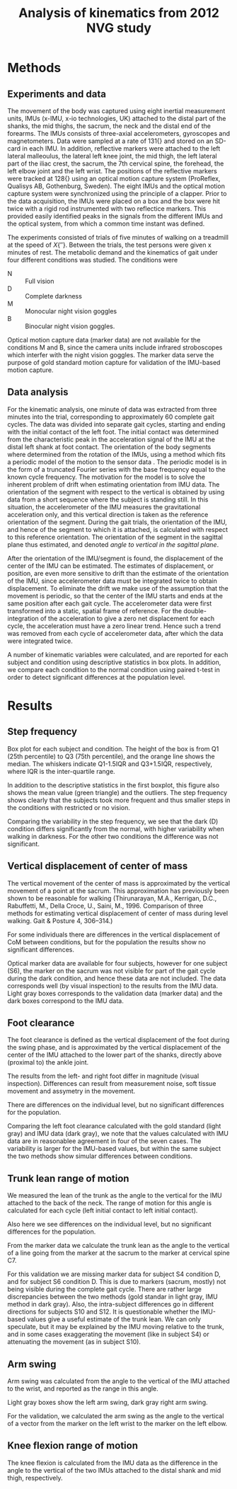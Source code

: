 #+OPTIONS: toc:nil num:nil
#+LaTeX_CLASS: koma-article 
#+LaTex_HEADER: \usepackage{khpreamble}

#+title: Analysis of kinematics from 2012 NVG study

* Methods
** Experiments and data
  The movement of the body was captured using eight inertial measurement units, IMUs (x-IMU, x-io technologies, UK) attached to the distal part of the shanks, the mid thighs, the sacrum, the neck and the distal end of the forearms. The IMUs consists of three-axial accelerometers, gyroscopes and magnetometers. Data were sampled at a rate of \unit{131}{\hertz} and stored on an SD-card in each IMU. In addition, reflective markers were attached to the left lateral malleoulus, the lateral left knee joint, the mid thigh, the left lateral part of the iliac crest, the sacrum, the 7th cervical spine, the forehead, the left elbow joint and the left wrist. The positions of the reflective markers were tracked at \unit{128}{\hertz} using an optical motion capture system (ProReflex, Qualisys AB, Gothenburg, Sweden). The eight IMUs and the optical motion capture system were synchronized using the principle of a clapper. Prior to the data acquisition, the IMUs were placed on a box and the box were hit twice with a rigid rod instrumented with two reflectice markers. This provided easily identified peaks in the signals from the different IMUs and the optical system, from which a common time instant was defined.

The experiments consisted of trials of five minutes of walking on a treadmill at the speed of \unit{X}{\meter\per\second}. Between the trials, the test persons were given x minutes of rest. The metabolic demand and the kinematics of gait under four different conditions was studied. The conditions were
- N :: Full vision
- D :: Complete darkness
- M :: Monocular night vision goggles
- B :: Binocular night vision goggles.

Optical motion capture data (marker data) are not available for the conditions M and B, since the camera units include infrared stroboscopes which interfer with the night vision goggles. The marker data serve the purpose of gold standard motion capture for validation of the IMU-based motion capture.

** Data analysis
For the kinematic analysis, one minute of data was extracted from three minutes into the trial, corresponding to approximately 60 complete gait cycles. The data was divided into separate gait cycles, starting and ending with the initial contact of the left foot. The initial contact was determined from the characteristic peak in the acceleration signal of the IMU at the distal left shank at foot contact. The orientation of the body segments where determined from the rotation of the IMUs, using a method which fits a periodic model of the motion to the sensor data \cite{Halvorsen16}. The periodic model is in the form of a truncated Fourier series with the base frequency equal to the known cycle frequency. The  motivation for the model is to solve the inherent problem of drift when estimating orientation from IMU data. The orientation of the segment with respect to the vertical is obtained by using data from a short sequence where the subject is standing still. In this situation, the accelerometer of the IMU measures the gravitational acceleration only, and this vertical direction is taken as the reference orientation of the segment. During the gait trials, the orientation of the IMU, and hence of the segment to which it is attached, is calculated with respect to this reference orientation. The orientation of the segment in the sagittal plane thus estimated, and denoted /angle to vertical in the sagittal plane/.

After the orientation of the IMU/segment is found, the displacement of the center of the IMU can be estimated. The estimates of displacement, or position, are even more sensitive to drift than the estimate of the orientation of the IMU, since accelerometer data must be integrated twice to obtain displacement. To eliminate the drift we make use of the assumption that the movement is periodic, so that the center of the IMU starts and ends at the same position after each gait cycle. The accelerometer data were first transformed into a static, spatial frame of reference. For the double-integration of the acceleration to give a zero net displacement for each cycle, the acceleration must have a zero linear trend. Hence such a trend was removed from each cycle of accelerometer data, after which the data were integrated twice.

A number of kinematic variables were calculated, and are reported for each subject and condition using descriptive statistics in box plots. In addition, we compare each condition to the normal condition using paired t-test in order to detect significant differences at the population level. 

* Results
** Step frequency
#+BEGIN_CENTER 
\includegraphics[width=\linewidth]{../notebooks/2017-11-27/Cycle-frequency-2017-11-27}
#+END_CENTER
Box plot for each subject and condition. The height of the box is from Q1 (25th percentile) to Q3 (75th percentile), and the orange line shows the median. The whiskers indicate Q1-1.5IQR and Q3+1.5IQR, respectively, where IQR is the inter-quartile range. 

#+BEGIN_CENTER 
 \includegraphics[width=0.6\linewidth]{../notebooks/2017-11-27/Cycle-frequency-comparisons-2017-11-27}
#+END_CENTER
In addition to the descriptive statistics in the first boxplot, this figure also shows the mean value (green triangle) and the outliers. The step frequency shows clearly that the subjects took more frequent and thus smaller steps in the conditions with restricted or no vision.
#+BEGIN_CENTER 
 \includegraphics[width=0.6\linewidth]{../notebooks/2017-11-27/Cycle-frequency-variability-comparisons-2017-11-27}
#+END_CENTER
Comparing the variability in the step frequency, we see that the dark (D) condition differs significantly from the normal, with higher variability when walking in darkness. For the other two conditions the difference was not significant.

** Vertical displacement of center of mass
The vertical movement of the center of mass is approximated by the vertical movement of a point at the sacrum. This approximation has previously been shown to be reasonable for walking (Thirunarayan, M.A., Kerrigan, D.C., Rabuffetti, M., Della Croce, U., Saini, M., 1996.
Comparison of three methods for estimating vertical displacement of center of
mass during level walking. Gait & Posture 4, 306–314.)

#+BEGIN_CENTER 
 \includegraphics[width=\linewidth]{../notebooks/2017-11-27/Vertical-displacement-of-CoM-2017-11-27}
#+END_CENTER

#+BEGIN_CENTER 
 \includegraphics[width=0.6\linewidth]{../notebooks/2017-11-27/Vertical-displacement-of-CoM,-comparison-to-N-2017-11-27}
#+END_CENTER

For some individuals there are differences in the vertical displacement of CoM between conditions, but for the population the results show no significant differences.

#+BEGIN_CENTER 
 \includegraphics[width=0.8\linewidth]{../notebooks/2017-11-27/Vertical-displacement,-validation-2017-11-27}
#+END_CENTER
Optical marker data are available for four subjects, however for one subject (S6), the marker on the sacrum was not visible for part of the gait cycle during the dark condition, and hence these data are not included. The data corresponds well (by visual inspection) to the results from the IMU data. Light gray boxes corresponds to the validation data (marker data) and the dark boxes correspond to the IMU data.

** Foot clearance
The foot clearance is defined as the vertical displacement of the foot during the swing phase, and is approximated by the vertical displacement of the center of the IMU attached to the lower part of the shanks, directly above (proximal to) the ankle joint. 
#+BEGIN_CENTER 
 \includegraphics[width=\linewidth]{../notebooks/2017-11-27/Foot-clearance,-left-and-right-2017-11-27}
#+END_CENTER

The results from the left- and right foot differ in magnitude (visual inspection). Differences can result from measurement noise, soft tissue movement and assymetry in the movement.

#+BEGIN_CENTER 
 \includegraphics[width=0.6\linewidth]{../notebooks/2017-11-27/Left-foot-clearance,-comparison-to-N-2017-11-27}
#+END_CENTER

#+BEGIN_CENTER 
 \includegraphics[width=0.6\linewidth]{../notebooks/2017-11-27/Right-foot-clearance,-comparison-to-N-2017-11-27}
#+END_CENTER
There are differences on the individual level, but no significant differences for the population.

#+BEGIN_CENTER 
 \includegraphics[width=0.8\linewidth]{../notebooks/2017-11-27/Left-foot-clearance,-validation-2017-11-27}
#+END_CENTER
Comparing the left foot clearance calculated with the gold standard (light gray) and IMU data (dark gray), we note that the values calculated with IMU data are in reasonablee agreement in four of the seven cases. The variability is larger for the IMU-based values, but within the same subject the two methods show simular differences between conditions.

** Trunk lean range of motion
We measured the lean of the trunk as the angle to the vertical for the IMU attached to the back of the neck. The range of motion for this angle is calculated for each cycle (left initial contact to left initial contact).
#+BEGIN_CENTER 
 \includegraphics[width=0.8\linewidth]{../notebooks/2017-11-27/Sagittal-RoM-of-the-trunk-2017-11-27}
#+END_CENTER

#+BEGIN_CENTER 
 \includegraphics[width=0.6\linewidth]{../notebooks/2017-11-27/Sagittal-RoM-of-the-trunk,-comparison-to-N-2017-11-27}
#+END_CENTER
Also here we see differences on the individual level, but no significant differences for the population.
   
From the marker data we calculate the trunk lean as the angle to the vertical of a line going from the marker at the sacrum to the marker at cervical spine C7. 
#+BEGIN_CENTER 
 \includegraphics[width=0.8\linewidth]{../notebooks/2017-11-27/Sagittal-RoM-of-the-trunk,-validation-2017-11-27}
#+END_CENTER
For this validation we are missing marker data for subject S4 condition D, and for subject S6 condition D. This is due to markers (sacrum, mostly) not being visible during the complete gait cycle. There are rather large discrepancies between the two methods (gold standar in light gray, IMU method in dark gray). Also, the intra-subject differences go in different directions for subjects S10 and S12. It is questionable whether the IMU-based values give a useful estimate of the trunk lean. We can only speculate, but it may be explained by the IMU moving relative to the trunk, and in some cases exaggerating the movement (like in subject S4) or attenuating the movement (as in subject S10).     

** Arm swing
Arm swing was calculated from the angle to the vertical of the IMU attached to the wrist, and reported as the range in this angle. 
#+BEGIN_CENTER 
 \includegraphics[width=\linewidth]{../notebooks/2017-11-27/Arm-swing-2017-11-27}
#+END_CENTER
Light gray boxes show the left arm swing, dark gray right arm swing. 

For the validation, we calculated the arm swing as the angle to the vertical of a vector from the marker on the left wrist to the marker on the left elbow.  
#+BEGIN_CENTER 
 \includegraphics[width=0.8\linewidth]{../notebooks/2017-11-27/Arm-swing,-validation-2017-11-27}
#+END_CENTER

** Knee flexion range of motion
The knee flexion is calculated from the IMU data as the difference in the angle to the vertical of the two IMUs attached to the distal shank and mid thigh, respectively. 
#+BEGIN_CENTER 
 \includegraphics[width=\linewidth]{../notebooks/2017-11-27/Arm-swing-2017-11-27}
#+END_CENTER


